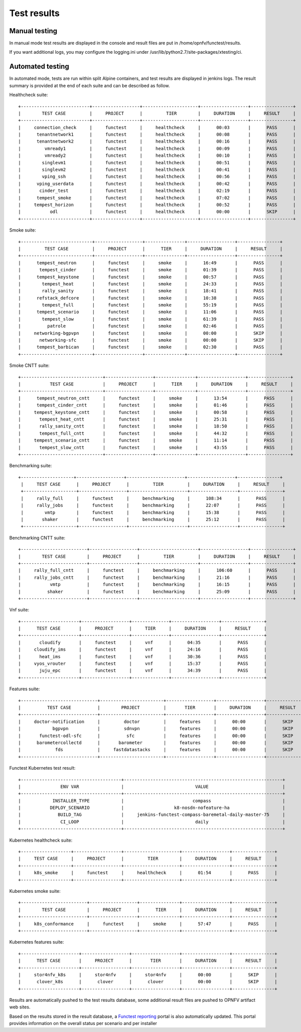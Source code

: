 .. SPDX-License-Identifier: CC-BY-4.0

Test results
============

Manual testing
--------------

In manual mode test results are displayed in the console and result files
are put in /home/opnfv/functest/results.

If you want additional logs, you may configure the logging.ini under
/usr/lib/python2.7/site-packages/xtesting/ci.

Automated testing
-----------------

In automated mode, tests are run within split Alpine containers, and test
results are displayed in jenkins logs. The result summary is provided at the
end of each suite and can be described as follow.

Healthcheck suite::

  +--------------------------+------------------+---------------------+------------------+----------------+
  |        TEST CASE         |     PROJECT      |         TIER        |     DURATION     |     RESULT     |
  +--------------------------+------------------+---------------------+------------------+----------------+
  |     connection_check     |     functest     |     healthcheck     |      00:03       |      PASS      |
  |      tenantnetwork1      |     functest     |     healthcheck     |      00:08       |      PASS      |
  |      tenantnetwork2      |     functest     |     healthcheck     |      00:16       |      PASS      |
  |         vmready1         |     functest     |     healthcheck     |      00:09       |      PASS      |
  |         vmready2         |     functest     |     healthcheck     |      00:10       |      PASS      |
  |        singlevm1         |     functest     |     healthcheck     |      00:51       |      PASS      |
  |        singlevm2         |     functest     |     healthcheck     |      00:41       |      PASS      |
  |        vping_ssh         |     functest     |     healthcheck     |      00:56       |      PASS      |
  |      vping_userdata      |     functest     |     healthcheck     |      00:42       |      PASS      |
  |       cinder_test        |     functest     |     healthcheck     |      02:19       |      PASS      |
  |      tempest_smoke       |     functest     |     healthcheck     |      07:02       |      PASS      |
  |     tempest_horizon      |     functest     |     healthcheck     |      00:52       |      PASS      |
  |           odl            |     functest     |     healthcheck     |      00:00       |      SKIP      |
  +--------------------------+------------------+---------------------+------------------+----------------+

Smoke suite::


  +---------------------------+------------------+---------------+------------------+----------------+
  |         TEST CASE         |     PROJECT      |      TIER     |     DURATION     |     RESULT     |
  +---------------------------+------------------+---------------+------------------+----------------+
  |      tempest_neutron      |     functest     |     smoke     |      16:49       |      PASS      |
  |       tempest_cinder      |     functest     |     smoke     |      01:39       |      PASS      |
  |      tempest_keystone     |     functest     |     smoke     |      00:57       |      PASS      |
  |        tempest_heat       |     functest     |     smoke     |      24:33       |      PASS      |
  |        rally_sanity       |     functest     |     smoke     |      18:41       |      PASS      |
  |      refstack_defcore     |     functest     |     smoke     |      10:38       |      PASS      |
  |        tempest_full       |     functest     |     smoke     |      55:19       |      PASS      |
  |      tempest_scenario     |     functest     |     smoke     |      11:06       |      PASS      |
  |        tempest_slow       |     functest     |     smoke     |      61:39       |      PASS      |
  |          patrole          |     functest     |     smoke     |      02:46       |      PASS      |
  |     networking-bgpvpn     |     functest     |     smoke     |      00:00       |      SKIP      |
  |       networking-sfc      |     functest     |     smoke     |      00:00       |      SKIP      |
  |      tempest_barbican     |     functest     |     smoke     |      02:30       |      PASS      |
  +---------------------------+------------------+---------------+------------------+----------------+

Smoke CNTT suite::

  +-------------------------------+------------------+---------------+------------------+----------------+
  |           TEST CASE           |     PROJECT      |      TIER     |     DURATION     |     RESULT     |
  +-------------------------------+------------------+---------------+------------------+----------------+
  |      tempest_neutron_cntt     |     functest     |     smoke     |      13:54       |      PASS      |
  |      tempest_cinder_cntt      |     functest     |     smoke     |      01:46       |      PASS      |
  |     tempest_keystone_cntt     |     functest     |     smoke     |      00:58       |      PASS      |
  |       tempest_heat_cntt       |     functest     |     smoke     |      25:31       |      PASS      |
  |       rally_sanity_cntt       |     functest     |     smoke     |      18:50       |      PASS      |
  |       tempest_full_cntt       |     functest     |     smoke     |      44:32       |      PASS      |
  |     tempest_scenario_cntt     |     functest     |     smoke     |      11:14       |      PASS      |
  |       tempest_slow_cntt       |     functest     |     smoke     |      43:55       |      PASS      |
  +-------------------------------+------------------+---------------+------------------+----------------+

Benchmarking suite::

 +--------------------+------------------+----------------------+------------------+----------------+
  |     TEST CASE      |     PROJECT      |         TIER         |     DURATION     |     RESULT     |
  +--------------------+------------------+----------------------+------------------+----------------+
  |     rally_full     |     functest     |     benchmarking     |      108:34      |      PASS      |
  |     rally_jobs     |     functest     |     benchmarking     |      22:07       |      PASS      |
  |        vmtp        |     functest     |     benchmarking     |      15:38       |      PASS      |
  |       shaker       |     functest     |     benchmarking     |      25:12       |      PASS      |
  +--------------------+------------------+----------------------+------------------+----------------+

Benchmarking CNTT suite::

  +-------------------------+------------------+----------------------+------------------+----------------+
  |        TEST CASE        |     PROJECT      |         TIER         |     DURATION     |     RESULT     |
  +-------------------------+------------------+----------------------+------------------+----------------+
  |     rally_full_cntt     |     functest     |     benchmarking     |      106:60      |      PASS      |
  |     rally_jobs_cntt     |     functest     |     benchmarking     |      21:16       |      PASS      |
  |           vmtp          |     functest     |     benchmarking     |      16:15       |      PASS      |
  |          shaker         |     functest     |     benchmarking     |      25:09       |      PASS      |
  +-------------------------+------------------+----------------------+------------------+----------------+

Vnf suite::

  +----------------------+------------------+--------------+------------------+----------------+
  |      TEST CASE       |     PROJECT      |     TIER     |     DURATION     |     RESULT     |
  +----------------------+------------------+--------------+------------------+----------------+
  |       cloudify       |     functest     |     vnf      |      04:35       |      PASS      |
  |     cloudify_ims     |     functest     |     vnf      |      24:16       |      PASS      |
  |       heat_ims       |     functest     |     vnf      |      30:36       |      PASS      |
  |     vyos_vrouter     |     functest     |     vnf      |      15:37       |      PASS      |
  |       juju_epc       |     functest     |     vnf      |      34:39       |      PASS      |
  +----------------------+------------------+--------------+------------------+----------------+

Features suite::

  +-----------------------------+------------------------+------------------+------------------+----------------+
  |          TEST CASE          |        PROJECT         |       TIER       |     DURATION     |     RESULT     |
  +-----------------------------+------------------------+------------------+------------------+----------------+
  |     doctor-notification     |         doctor         |     features     |      00:00       |      SKIP      |
  |            bgpvpn           |         sdnvpn         |     features     |      00:00       |      SKIP      |
  |       functest-odl-sfc      |          sfc           |     features     |      00:00       |      SKIP      |
  |      barometercollectd      |       barometer        |     features     |      00:00       |      SKIP      |
  |             fds             |     fastdatastacks     |     features     |      00:00       |      SKIP      |
  +-----------------------------+------------------------+------------------+------------------+----------------+

Functest Kubernetes test result::

 +--------------------------------------+------------------------------------------------------------+
 |               ENV VAR                |                           VALUE                            |
 +--------------------------------------+------------------------------------------------------------+
 |            INSTALLER_TYPE            |                          compass                           |
 |           DEPLOY_SCENARIO            |                   k8-nosdn-nofeature-ha                    |
 |              BUILD_TAG               |     jenkins-functest-compass-baremetal-daily-master-75     |
 |               CI_LOOP                |                           daily                            |
 +--------------------------------------+------------------------------------------------------------+

Kubernetes healthcheck suite::

 +-------------------+------------------+---------------------+------------------+----------------+
 |     TEST CASE     |     PROJECT      |         TIER        |     DURATION     |     RESULT     |
 +-------------------+------------------+---------------------+------------------+----------------+
 |     k8s_smoke     |     functest     |     healthcheck     |      01:54       |      PASS      |
 +-------------------+------------------+---------------------+------------------+----------------+

Kubernetes smoke suite::

 +-------------------------+------------------+---------------+------------------+----------------+
 |        TEST CASE        |     PROJECT      |      TIER     |     DURATION     |     RESULT     |
 +-------------------------+------------------+---------------+------------------+----------------+
 |     k8s_conformance     |     functest     |     smoke     |      57:47       |      PASS      |
 +-------------------------+------------------+---------------+------------------+----------------+

Kubernetes features suite::

 +----------------------+------------------+------------------+------------------+----------------+
 |      TEST CASE       |     PROJECT      |       TIER       |     DURATION     |     RESULT     |
 +----------------------+------------------+------------------+------------------+----------------+
 |     stor4nfv_k8s     |     stor4nfv     |     stor4nfv     |      00:00       |      SKIP      |
 |      clover_k8s      |      clover      |      clover      |      00:00       |      SKIP      |
 +----------------------+------------------+------------------+------------------+----------------+

Results are automatically pushed to the test results database, some additional
result files are pushed to OPNFV artifact web sites.

Based on the results stored in the result database, a `Functest reporting`_
portal is also automatically updated. This portal provides information on the
overall status per scenario and per installer

.. _`Functest reporting`: http://testresults.opnfv.org/reporting/master/functest/status-apex.html

